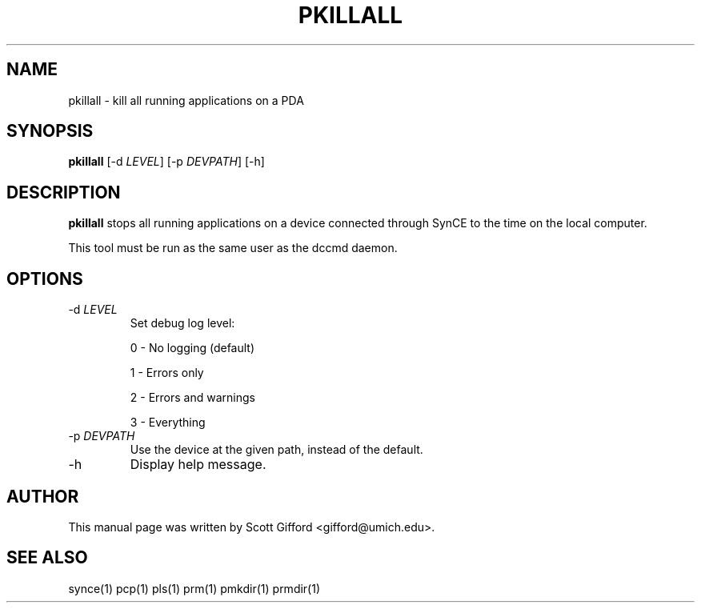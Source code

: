 .\" $Id $
.TH "PKILLALL" "1" "March 2006" "The SynCE project" "http://synce.sourceforge.net/"
.SH NAME
pkillall \- kill all running applications on a PDA

.SH SYNOPSIS
\fBpkillall\fR [-d \fILEVEL\fR] [-p \fIDEVPATH\fR] [-h]

.SH "DESCRIPTION"

.PP
\fBpkillall\fR stops all running applications on a device connected
through SynCE to the time on the local computer.

.PP
This tool must be run as the same user as the dccmd daemon.

.SH "OPTIONS"
.TP
-d \fILEVEL\fR
Set debug log level:
.IP
0 - No logging (default)
.IP
1 - Errors only
.IP
2 - Errors and warnings
.IP
3 - Everything

.TP
-p \fIDEVPATH\fR
Use the device at the given path, instead of the default.

.TP
-h
Display help message.

.SH "AUTHOR"
.PP
This manual page was written by Scott Gifford <gifford@umich.edu>.
.SH "SEE ALSO"
synce(1) pcp(1) pls(1) prm(1) pmkdir(1) prmdir(1)
